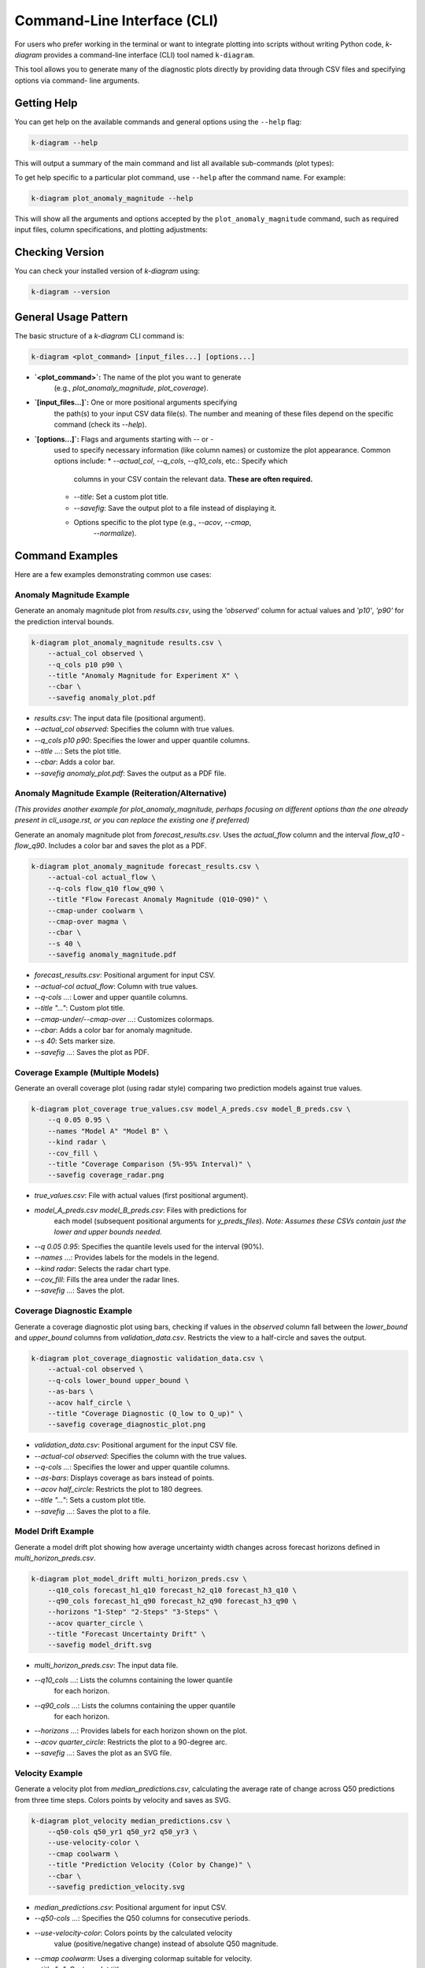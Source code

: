 .. _cli_usage:

=============================
Command-Line Interface (CLI)
=============================

For users who prefer working in the terminal or want to integrate
plotting into scripts without writing Python code, `k-diagram`
provides a command-line interface (CLI) tool named ``k-diagram``.

This tool allows you to generate many of the diagnostic plots directly
by providing data through CSV files and specifying options via command-
line arguments.

Getting Help
--------------

You can get help on the available commands and general options using
the ``--help`` flag:

.. code-block:: bash

   k-diagram --help

This will output a summary of the main command and list all available
sub-commands (plot types):

.. code-block:: text
   :emphasize-lines: 1, 5

   usage: k-diagram [-h] [--version] <command> ...

   K-Diagram: CLI for Forecasting Uncertainty Visualization.

   Available commands:
     <command>
       plot_coverage         Plot coverage diagnostic (requires NumPy arrays from CSVs).
       plot_model_drift      Plot model drift over time (requires DataFrame from CSV).
       plot_velocity         Plot velocity diagnostic (requires DataFrame from CSV).
       plot_interval_consistency
                             Plot prediction interval consistency (requires DataFrame from CSV).
       plot_anomaly_magnitude
                             Plot anomaly magnitude polar plot (requires DataFrame from CSV).
       plot_uncertainty_drift
                             Plot uncertainty drift polar plot (requires DataFrame from CSV).
       

   options:
     -h, --help     show this help message and exit
     --version      show program's version number and exit

   Use '<command> --help' for specific command options.
   ...

To get help specific to a particular plot command, use ``--help`` after
the command name. For example:

.. code-block:: bash

   k-diagram plot_anomaly_magnitude --help

This will show all the arguments and options accepted by the
``plot_anomaly_magnitude`` command, such as required input files,
column specifications, and plotting adjustments:

.. code-block:: text
   :emphasize-lines: 1, 5, 6, 7

   usage: k-diagram plot_anomaly_magnitude [-h] --actual_col ACTUAL_COL
                                           --q_cols LOWER_Q_COL UPPER_Q_COL
                                           [--theta_col THETA_COL]
                                           [--acov {default,half_circle,quarter_circle,eighth_circle}]
                                           [--title TITLE] [--figsize FIGSIZE]
                                           [--cmap_under CMAP_UNDER] [--cmap_over CMAP_OVER]
                                           [--s S] [--alpha ALPHA] [--show_grid | --no_show_grid]
                                           [--verbose VERBOSE] [--cbar] [--mask_angle]
                                           [--savefig FILEPATH]
                                           filepath

   Plot anomaly magnitude polar plot (requires DataFrame from CSV).

   positional arguments:
     filepath              Path to the CSV file containing the data.

   options:
     -h, --help            show this help message and exit
     --actual_col ACTUAL_COL
                           The column containing actual values. (required)
     --q_cols LOWER_Q_COL UPPER_Q_COL
                           Two column names: the lower and upper quantiles (e.g., Q10 Q90). (required)
     --theta_col THETA_COL
                           Optional column name for angular position.
     # ... (other options listed) ...
     --savefig FILEPATH    Save the plot to the specified file path instead of showing it.

Checking Version
------------------

You can check your installed version of `k-diagram` using:

.. code-block:: bash

    k-diagram --version

General Usage Pattern
-----------------------

The basic structure of a `k-diagram` CLI command is:

.. code-block:: bash

   k-diagram <plot_command> [input_files...] [options...]

* **`<plot_command>`:** The name of the plot you want to generate
    (e.g., `plot_anomaly_magnitude`, `plot_coverage`).
* **`[input_files...]`:** One or more positional arguments specifying
    the path(s) to your input CSV data file(s). The number and meaning
    of these files depend on the specific command (check its `--help`).
* **`[options...]`:** Flags and arguments starting with `--` or `-`
    used to specify necessary information (like column names) or customize
    the plot appearance. Common options include:
    * `--actual_col`, `--q_cols`, `--q10_cols`, etc.: Specify which
        columns in your CSV contain the relevant data. **These are often
        required.**
    * `--title`: Set a custom plot title.
    * `--savefig`: Save the output plot to a file instead of displaying it.
    * Options specific to the plot type (e.g., `--acov`, `--cmap`,
        `--normalize`).

Command Examples
------------------

Here are a few examples demonstrating common use cases:

Anomaly Magnitude Example
~~~~~~~~~~~~~~~~~~~~~~~~~~~

Generate an anomaly magnitude plot from `results.csv`, using the
`'observed'` column for actual values and `'p10'`, `'p90'` for the
prediction interval bounds.

.. code-block:: bash

   k-diagram plot_anomaly_magnitude results.csv \
       --actual_col observed \
       --q_cols p10 p90 \
       --title "Anomaly Magnitude for Experiment X" \
       --cbar \
       --savefig anomaly_plot.pdf

* `results.csv`: The input data file (positional argument).
* `--actual_col observed`: Specifies the column with true values.
* `--q_cols p10 p90`: Specifies the lower and upper quantile columns.
* `--title ...`: Sets the plot title.
* `--cbar`: Adds a color bar.
* `--savefig anomaly_plot.pdf`: Saves the output as a PDF file.

Anomaly Magnitude Example (Reiteration/Alternative)
~~~~~~~~~~~~~~~~~~~~~~~~~~~~~~~~~~~~~~~~~~~~~~~~~~~~

*(This provides another example for plot_anomaly_magnitude, perhaps
focusing on different options than the one already present in
cli_usage.rst, or you can replace the existing one if preferred)*

Generate an anomaly magnitude plot from `forecast_results.csv`. Uses
the `actual_flow` column and the interval `flow_q10` - `flow_q90`.
Includes a color bar and saves the plot as a PDF.

.. code-block:: bash

   k-diagram plot_anomaly_magnitude forecast_results.csv \
       --actual-col actual_flow \
       --q-cols flow_q10 flow_q90 \
       --title "Flow Forecast Anomaly Magnitude (Q10-Q90)" \
       --cmap-under coolwarm \
       --cmap-over magma \
       --cbar \
       --s 40 \
       --savefig anomaly_magnitude.pdf

* `forecast_results.csv`: Positional argument for input CSV.
* `--actual-col actual_flow`: Column with true values.
* `--q-cols ...`: Lower and upper quantile columns.
* `--title "..."`: Custom plot title.
* `--cmap-under/--cmap-over ...`: Customizes colormaps.
* `--cbar`: Adds a color bar for anomaly magnitude.
* `--s 40`: Sets marker size.
* `--savefig ...`: Saves the plot as PDF.

Coverage Example (Multiple Models)
~~~~~~~~~~~~~~~~~~~~~~~~~~~~~~~~~~~~

Generate an overall coverage plot (using radar style) comparing two
prediction models against true values.

.. code-block:: bash

   k-diagram plot_coverage true_values.csv model_A_preds.csv model_B_preds.csv \
       --q 0.05 0.95 \
       --names "Model A" "Model B" \
       --kind radar \
       --cov_fill \
       --title "Coverage Comparison (5%-95% Interval)" \
       --savefig coverage_radar.png

* `true_values.csv`: File with actual values (first positional argument).
* `model_A_preds.csv model_B_preds.csv`: Files with predictions for
    each model (subsequent positional arguments for `y_preds_files`).
    *Note: Assumes these CSVs contain just the lower and upper bounds needed.*
* `--q 0.05 0.95`: Specifies the quantile levels used for the interval (90%).
* `--names ...`: Provides labels for the models in the legend.
* `--kind radar`: Selects the radar chart type.
* `--cov_fill`: Fills the area under the radar lines.
* `--savefig ...`: Saves the plot.


Coverage Diagnostic Example
~~~~~~~~~~~~~~~~~~~~~~~~~~~~~~

Generate a coverage diagnostic plot using bars, checking if values
in the `observed` column fall between the `lower_bound` and
`upper_bound` columns from `validation_data.csv`. Restricts the view
to a half-circle and saves the output.

.. code-block:: bash

   k-diagram plot_coverage_diagnostic validation_data.csv \
       --actual-col observed \
       --q-cols lower_bound upper_bound \
       --as-bars \
       --acov half_circle \
       --title "Coverage Diagnostic (Q_low to Q_up)" \
       --savefig coverage_diagnostic_plot.png

* `validation_data.csv`: Positional argument for the input CSV file.
* `--actual-col observed`: Specifies the column with the true values.
* `--q-cols ...`: Specifies the lower and upper quantile columns.
* `--as-bars`: Displays coverage as bars instead of points.
* `--acov half_circle`: Restricts the plot to 180 degrees.
* `--title "..."`: Sets a custom plot title.
* `--savefig ...`: Saves the plot to a file.

Model Drift Example
~~~~~~~~~~~~~~~~~~~~~

Generate a model drift plot showing how average uncertainty width
changes across forecast horizons defined in `multi_horizon_preds.csv`.

.. code-block:: bash

   k-diagram plot_model_drift multi_horizon_preds.csv \
       --q10_cols forecast_h1_q10 forecast_h2_q10 forecast_h3_q10 \
       --q90_cols forecast_h1_q90 forecast_h2_q90 forecast_h3_q90 \
       --horizons "1-Step" "2-Steps" "3-Steps" \
       --acov quarter_circle \
       --title "Forecast Uncertainty Drift" \
       --savefig model_drift.svg

* `multi_horizon_preds.csv`: The input data file.
* `--q10_cols ...`: Lists the columns containing the lower quantile
    for each horizon.
* `--q90_cols ...`: Lists the columns containing the upper quantile
    for each horizon.
* `--horizons ...`: Provides labels for each horizon shown on the plot.
* `--acov quarter_circle`: Restricts the plot to a 90-degree arc.
* `--savefig ...`: Saves the plot as an SVG file.


Velocity Example
~~~~~~~~~~~~~~~~~~
Generate a velocity plot from `median_predictions.csv`, calculating the
average rate of change across Q50 predictions from three time steps.
Colors points by velocity and saves as SVG.

.. code-block:: bash

   k-diagram plot_velocity median_predictions.csv \
       --q50-cols q50_yr1 q50_yr2 q50_yr3 \
       --use-velocity-color \
       --cmap coolwarm \
       --title "Prediction Velocity (Color by Change)" \
       --cbar \
       --savefig prediction_velocity.svg

* `median_predictions.csv`: Positional argument for input CSV.
* `--q50-cols ...`: Specifies the Q50 columns for consecutive periods.
* `--use-velocity-color`: Colors points by the calculated velocity
    value (positive/negative change) instead of absolute Q50 magnitude.
* `--cmap coolwarm`: Uses a diverging colormap suitable for velocity.
* `--title "..."`: Custom plot title.
* `--cbar`: Adds a color bar (representing velocity).
* `--savefig ...`: Saves the plot as SVG.

Taylor Diagram Example (from Arrays)
~~~~~~~~~~~~~~~~~~~~~~~~~~~~~~~~~~~~~~

Generate a Taylor Diagram using the flexible `taylor_diagram` command,
providing raw data arrays and using background shading.

.. code-block:: bash

   k-diagram taylor_diagram \
       --reference-file observed_data.csv \
       --y-preds-files model_X_output.csv model_Y_output.csv \
       --names "Model X" "Model Y" \
       --cmap plasma \
       --radial-strategy performance \
       --norm-c \
       --title "Model Performance Comparison" \
       --savefig taylor_diagram.png

* `--reference-file observed_data.csv`: Specifies the reference data.
* `--y-preds-files ...`: Specifies the files containing predictions
    from Model X and Model Y. Assumes each CSV contains a single column
    of values.
* `--names ...`: Assigns names for the legend.
* `--cmap plasma --radial-strategy performance --norm-c`: Configures
    the background shading to highlight the best-performing region and
    normalizes its colors.
* `--savefig ...`: Saves the output.

Taylor Diagram Example (Shaded Background & Orientation)
~~~~~~~~~~~~~~~~~~~~~~~~~~~~~~~~~~~~~~~~~~~~~~~~~~~~~~~~~~

Generate a Taylor Diagram using `plot_taylor_diagram_in`, focusing on
the background shading and changing the plot orientation.

.. code-block:: bash

   k-diagram plot_taylor_diagram_in observed_data.csv \
       model_X_output.csv model_Y_output.csv \
       --names "Model X" "Model Y" \
       --radial-strategy convergence \
       --cmap viridis \
       --zero-location N \
       --direction 1 \
       --cbar True \
       --title "Taylor Diagram (Corr Background, N-Oriented)" \
       --savefig taylor_in_plot.svg

* `observed_data.csv`, `model_X_output.csv`, `model_Y_output.csv`:
    Positional arguments for reference and prediction files.
* `--radial-strategy convergence --cmap viridis`: Sets the background
    color to represent the correlation coefficient.
* `--zero-location N --direction 1`: Orients the plot with Corr=1 at
    the top (North) and angles increasing counter-clockwise.
* `--cbar True`: Displays the color bar for the background map.
* `--savefig ...`: Saves the output.

Feature Fingerprint Example
~~~~~~~~~~~~~~~~~~~~~~~~~~~~~~

Generate a feature fingerprint (radar) plot from an importance matrix
stored in `feature_importances.csv`. Assume the CSV contains only the
numeric importance values (rows=layers, columns=features).

.. code-block:: bash

   k-diagram plot_feature_fingerprint feature_importances.csv \
       --features Rainfall Temp WindMoisture Radiation Topo \
       --labels Method1 Method2 Method3 \
       --no-normalize \
       --fill \
       --title "Feature Importance Comparison" \
       --savefig fingerprint.png

* `feature_importances.csv`: Positional argument for the CSV file
    containing the importance matrix.
* `--features ...`: Provides names for the columns (axes).
* `--labels ...`: Provides names for the rows (layers/polygons).
* `--no-normalize`: Plots the raw importance scores instead of
    scaling each layer to [0, 1].
* `--fill`: Fills the area under the polygons.
* `--savefig ...`: Saves the output.

Relationship Plot Example
~~~~~~~~~~~~~~~~~~~~~~~~~~~~

Generate a relationship plot comparing two prediction models against
true values, mapping true values proportionally to the angle over a
half circle.

.. code-block:: bash

   k-diagram plot_relationship \
       true_data.csv \
       predictions_model_A.csv \
       predictions_model_B.csv \
       --names "Model A" "Model B" \
       --theta-scale proportional \
       --acov half_circle \
       --title "True vs Predicted Relationship (Normalized)" \
       --savefig relationship_plot.pdf

* `true_data.csv`: Positional argument for the true values file.
* `predictions_model_A.csv`, `predictions_model_B.csv`: Positional
    arguments for the prediction files.
* `--names ...`: Assigns names for the legend.
* `--theta-scale proportional`: Maps the angle based on the range of
    true values.
* `--acov half_circle`: Restricts the plot to 180 degrees.
* `--savefig ...`: Saves the output as PDF.


Saving Plots
---------------

By default, generated plots are displayed in an interactive window. To
save a plot to a file instead, use the ``--savefig`` option followed by
the desired file path and name (including the extension, e.g., `.png`,
`.pdf`, `.svg`):

.. code-block:: bash

   k-diagram <plot_command> [inputs...] [options...] --savefig path/to/your/plot.png